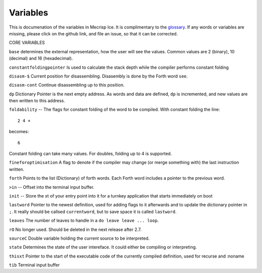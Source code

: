 Variables
=========

This is documenation of the variables in Mecrisp Ice.  It is complimentary to the `glossary <glossary.html>`_. 
If any words or variables are missing, please click on the github link, and file an issue, so that it can be corrected. 

CORE VARIABLES

``base`` determines the
external representation, how the user will see the values.  Common values are 2 (binary), 10 (decimal)
and 16 (hexadecimal).

``constantfoldingpointer`` Is used to calculate the stack depth while the compiler performs constant folding

``disasm-$`` Current position for disassembling.  Disasembly is done by the Forth word ``see``.

``disasm-cont`` Continue disassembling up to this position.
 
``dp`` Dictionary Pointer is the next empty address.  As words and data are defined, ``dp`` is incremented, and new 
values are then written to this address. 

``foldability`` -- The flags for constant folding of the word to be compiled.  With constant folding 
the line:: 

     2 4 + 
  
becomes::
  
     6
  
Constant folding can take many values.   For doubles, folding up to 4 is supported. 

``fineforoptimisation`` A flag to denote if the compiler may change (or merge something with) the last instruction written.
  
``forth`` Points to the list (Dictionary) of forth words. Each Forth word includes a pointer 
to the previous word. 

``>in`` -- Offset into the terminal input buffer.

``init`` -- Store the xt of your entry point into it for a turnkey application that starts immediately on boot

``lastword`` Pointer to the newest definition, used for adding flags to it afterwards 
and to update the dictionary pointer in ``;``. It really should be callsed ``currentword``, 
but to save space it is called ``lastword``.

``leaves`` The number of leaves to handle in a ``do leave leave ... loop``.

``rO`` No longer used.  Should be deleted in the next release after 2.7. 

``sourceC`` Double variable holding the current source to be interpreted.

``state`` Determines the state of the user intereface.  It could either be compiling or interpreting. 

``thisxt`` Pointer to the start of the executable code of the currently compiled definition, used for recurse and :noname

``tib`` Terminal input buffer










